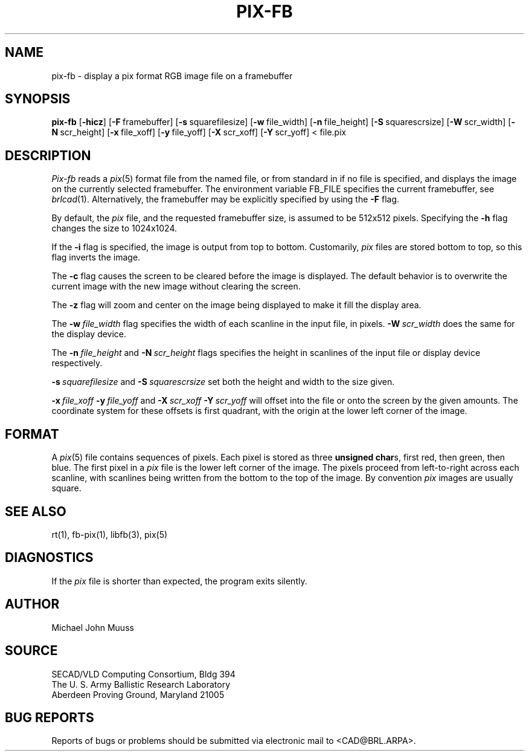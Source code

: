 .TH PIX-FB 1 BRL/CAD
.SH NAME
pix-fb \- display a pix format RGB image file on a framebuffer
.SH SYNOPSIS
.B pix-fb
.RB [ \-hicz ]
.RB [ \-F\  framebuffer]
.RB [ \-s\  squarefilesize]
.RB [ \-w\  file_width]
.RB [ \-n\  file_height]
.RB [ \-S\  squarescrsize]
.RB [ \-W\  scr_width]
.RB [ \-N\  scr_height]
.RB [ \-x\  file_xoff]
.RB [ \-y\  file_yoff]
.RB [ \-X\  scr_xoff]
.RB [ \-Y\  scr_yoff]
<\ file.pix
.SH DESCRIPTION
.I Pix-fb
reads a
.IR pix (5)
format file from the named file, or from
standard in if no file is specified, and displays the
image on the currently selected framebuffer.
The environment variable FB_FILE specifies
the current framebuffer, see
.IR brlcad (1).
Alternatively, the framebuffer may be explicitly specified
by using the
.B \-F
flag.
.PP
By default, the
.I pix
file, and the requested framebuffer size, is assumed to be 512x512 pixels.
Specifying the
.B \-h
flag changes the size to 1024x1024.
.PP
If the
.B \-i
flag is specified, the image is output from top to bottom.
Customarily,
.I pix
files are stored bottom to top, so this flag
inverts the image.
.PP
The
.B \-c
flag causes the screen to be cleared before the image is displayed.
The default behavior is to overwrite the current image
with the new image without clearing the screen.
.PP
The
.B \-z
flag will zoom and center on the image being displayed
to make it fill the display area.
.PP
The
.BI \-w\  file_width
flag specifies the width of each scanline in the input file, in pixels.
.BI \-W\  scr_width
does the same for the display device.
.PP
The
.BI \-n\  file_height
and
.BI \-N\  scr_height
flags specifies the height in scanlines of the input file or display device
respectively.
.PP
.BI \-s\  squarefilesize
and
.BI \-S\  squarescrsize
set both the height and width to the size given.
.PP
.BI \-x\  file_xoff\  \-y\  file_yoff
and
.BI \-X\  scr_xoff\  \-Y\  scr_yoff
will offset into the file or onto the screen by the given amounts.
The coordinate system for these offsets is first quadrant, with
the origin at the lower left corner of the image.
.SH FORMAT
A
.IR pix (5)
file contains sequences of pixels.
Each pixel is stored as three \fBunsigned char\fRs,
first red, then green, then blue.
The first pixel in a
.I pix
file is the lower left corner of the image.
The pixels proceed from left-to-right across each scanline,
with scanlines being written from the bottom to the top of the image.
By convention
.I pix
images are usually square.
.SH "SEE ALSO"
rt(1), fb-pix(1), libfb(3), pix(5)
.SH DIAGNOSTICS
If the
.I pix
file is shorter than expected, the program exits silently.
.SH AUTHOR
Michael John Muuss
.SH SOURCE
SECAD/VLD Computing Consortium, Bldg 394
.br
The U. S. Army Ballistic Research Laboratory
.br
Aberdeen Proving Ground, Maryland  21005
.SH "BUG REPORTS"
Reports of bugs or problems should be submitted via electronic
mail to <CAD@BRL.ARPA>.

